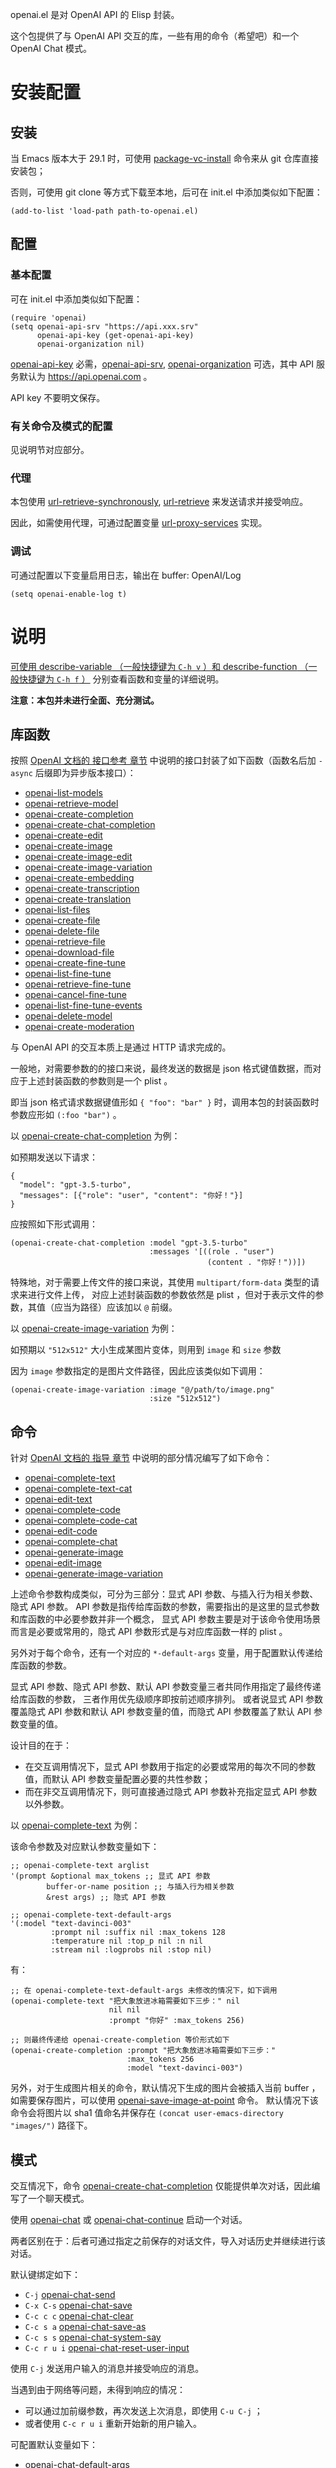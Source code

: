 openai.el 是对 OpenAI API 的 Elisp 封装。

这个包提供了与 OpenAI API 交互的库，一些有用的命令（希望吧）和一个 OpenAI Chat 模式。

* 安装配置
** 安装
当 Emacs 版本大于 29.1 时，可使用 [[help:package-vc-install][package-vc-install]] 命令来从 git 仓库直接安装包；

否则，可使用 git clone 等方式下载至本地，后可在 init.el 中添加类似如下配置：

#+BEGIN_SRC elisp
  (add-to-list 'load-path path-to-openai.el)
#+END_SRC

** 配置
*** 基本配置
可在 init.el 中添加类似如下配置：

#+BEGIN_SRC elisp
  (require 'openai)
  (setq openai-api-srv "https://api.xxx.srv"
        openai-api-key (get-openai-api-key)
        openai-organization nil)
#+END_SRC

[[help:openai-api-key][openai-api-key]] 必需，[[help:openai-api-srv][openai-api-srv]], [[help:openai-organization][openai-organization]] 可选，其中 API 服务默认为 [[https://api.openai.com]] 。

API key 不要明文保存。

*** 有关命令及模式的配置
见说明节对应部分。

*** 代理
本包使用 [[help:url-retrieve-synchronously][url-retrieve-synchronously]], [[help:url-retrieve][url-retrieve]] 来发送请求并接受响应。

因此，如需使用代理，可通过配置变量 [[help:url-proxy-services][url-proxy-services]] 实现。

*** 调试
可通过配置以下变量启用日志，输出在 buffer: OpenAI/Log

#+BEGIN_SRC elisp
  (setq openai-enable-log t)
#+END_SRC


* 说明
_可使用 [[help:describe-variable][describe-variable]] （一般快捷键为 =C-h v= ）和 [[help:describe-function][describe-function]] （一般快捷键为 =C-h f= ）_
分别查看函数和变量的详细说明。

*注意：本包并未进行全面、充分测试。*

** 库函数
按照 [[https://platform.openai.com/docs/api-reference/][OpenAI 文档的 接口参考 章节]] 中说明的接口封装了如下函数（函数名后加 =-async= 后缀即为异步版本接口）：

- [[help:openai-list-models][openai-list-models]]
- [[help:openai-retrieve-model][openai-retrieve-model]]
- [[help:openai-create-completion][openai-create-completion]]
- [[help:openai-create-chat-completion][openai-create-chat-completion]]
- [[help:openai-create-edit][openai-create-edit]]
- [[help:openai-create-image][openai-create-image]]
- [[help:openai-create-image-edit][openai-create-image-edit]]
- [[help:openai-create-image-variation][openai-create-image-variation]]
- [[help:openai-create-embedding][openai-create-embedding]]
- [[help:openai-create-transcription][openai-create-transcription]]
- [[help:openai-create-translation][openai-create-translation]]
- [[help:openai-list-files][openai-list-files]]
- [[help:openai-create-file][openai-create-file]]
- [[help:openai-delete-file][openai-delete-file]]
- [[help:openai-retrieve-file][openai-retrieve-file]]
- [[help:openai-download-file][openai-download-file]]
- [[help:openai-create-fine-tune][openai-create-fine-tune]]
- [[help:openai-list-fine-tunes][openai-list-fine-tune]]
- [[help:openai-retrieve-fine-tune][openai-retrieve-fine-tune]]
- [[help:openai-cancel-fine-tune][openai-cancel-fine-tune]]
- [[help:openai-list-fine-tune-events][openai-list-fine-tune-events]]
- [[help:openai-delete-model][openai-delete-model]]
- [[help:openai-create-moderation][openai-create-moderation]]

与 OpenAI API 的交互本质上是通过 HTTP 请求完成的。

一般地，对需要参数的的接口来说，最终发送的数据是 json 格式键值数据，而对应于上述封装函数的参数则是一个 plist 。

即当 json 格式请求数据键值形如 ={ "foo": "bar" }= 时，调用本包的封装函数时参数应形如 =(:foo "bar")= 。

以 [[help:openai-create-chat-completion][openai-create-chat-completion]] 为例：

如预期发送以下请求：
#+BEGIN_EXAMPLE
{
  "model": "gpt-3.5-turbo",
  "messages": [{"role": "user", "content": "你好！"}]
}
#+END_EXAMPLE

应按照如下形式调用：
#+BEGIN_SRC elisp
  (openai-create-chat-completion :model "gpt-3.5-turbo"
                                 :messages '[((role . "user")
                                              (content . "你好！"))])
#+END_SRC


特殊地，对于需要上传文件的接口来说，其使用 =multipart/form-data= 类型的请求来进行文件上传，
对应上述封装函数的参数依然是 plist ，但对于表示文件的参数，其值（应当为路径）应该加以 =@= 前缀。

以 [[help:openai-create-image-variation][openai-create-image-variation]] 为例：

如预期以 ="512x512"= 大小生成某图片变体，则用到 =image= 和 =size= 参数

因为 =image= 参数指定的是图片文件路径，因此应该类似如下调用：
#+BEGIN_SRC elisp
  (openai-create-image-variation :image "@/path/to/image.png"
                                 :size "512x512")
#+END_SRC

** 命令
针对 [[https://platform.openai.com/docs/guides/][OpenAI 文档的 指导 章节]] 中说明的部分情况编写了如下命令：

- [[help:openai-complete-text][openai-complete-text]]
- [[help:openai-complete-text-cat][openai-complete-text-cat]]
- [[help:openai-edit-text][openai-edit-text]]
- [[help:openai-complete-code][openai-complete-code]]
- [[help:openai-complete-code-cat][openai-complete-code-cat]]
- [[help:openai-edit-code][openai-edit-code]]
- [[help:openai-complete-chat][openai-complete-chat]]
- [[help:openai-generate-image][openai-generate-image]]
- [[help:openai-edit-image][openai-edit-image]]
- [[help:openai-generate-image-variation][openai-generate-image-variation]]

上述命令参数构成类似，可分为三部分：显式 API 参数、与插入行为相关参数、隐式 API 参数。
API 参数是指传给库函数的参数，需要指出的是这里的显式参数和库函数的中必要参数并非一个概念，
显式 API 参数主要是对于该命令使用场景而言是必要或常用的，隐式 API 参数形式是与对应库函数一样的 plist 。

另外对于每个命令，还有一个对应的 =*-default-args= 变量，用于配置默认传递给库函数的参数。

显式 API 参数、隐式 API 参数、默认 API 参数变量三者共同作用指定了最终传递给库函数的参数，
三者作用优先级顺序即按前述顺序排列。
或者说显式 API 参数覆盖隐式 API 参数和默认 API 参数变量的值，而隐式 API 参数覆盖了默认 API 参数变量的值。

设计目的在于：
+ 在交互调用情况下，显式 API 参数用于指定的必要或常用的每次不同的参数值，而默认 API 参数变量配置必要的共性参数；
+ 而在非交互调用情况下，则可直接通过隐式 API 参数补充指定显式 API 参数以外参数。

以  [[help:openai-complete-text][openai-complete-text]] 为例：

该命令参数及对应默认参数变量如下：
#+BEGIN_SRC elisp
  ;; openai-complete-text arglist
  '(prompt &optional max_tokens ;; 显式 API 参数
          buffer-or-name position ;; 与插入行为相关参数
          &rest args) ;; 隐式 API 参数

  ;; openai-complete-text-default-args
  '(:model "text-davinci-003"
           :prompt nil :suffix nil :max_tokens 128
           :temperature nil :top_p nil :n nil
           :stream nil :logprobs nil :stop nil)
#+END_SRC

有：
#+BEGIN_SRC elisp
  ;; 在 openai-complete-text-default-args 未修改的情况下，如下调用
  (openai-complete-text "把大象放进冰箱需要如下三步：" nil
                        nil nil
                        :prompt "你好" :max_tokens 256)

  ;; 则最终传递给 openai-create-completion 等价形式如下
  (openai-create-completion :prompt "把大象放进冰箱需要如下三步："
                            :max_tokens 256
                            :model "text-davinci-003")
#+END_SRC


另外，对于生成图片相关的命令，默认情况下生成的图片会被插入当前 buffer ，
如需要保存图片，可以使用 [[help:openai-save-image-at-point][openai-save-image-at-point]] 命令。
默认情况下该命令会将图片以 sha1 值命名并保存在 ~(concat user-emacs-directory "images/")~ 路径下。


** 模式
交互情况下，命令 [[help:openai-create-chat-completion][openai-create-chat-completion]] 仅能提供单次对话，因此编写了一个聊天模式。

使用 [[help:openai-chat][openai-chat]] 或 [[help:openai-chat-continue][openai-chat-continue]] 启动一个对话。

两者区别在于：后者可通过指定之前保存的对话文件，导入对话历史并继续进行该对话。

默认键绑定如下：

- =C-j=		[[help:openai-chat-send][openai-chat-send]]
- =C-x C-s=	[[help:openai-chat-save][openai-chat-save]]
- =C-c c c=	[[help:openai-chat-clear][openai-chat-clear]]
- =C-c s a=	[[help:openai-chat-save-as][openai-chat-save-as]]
- =C-c s s=	[[help:openai-chat-system-say][openai-chat-system-say]]
- =C-c r u i=	[[help:openai-chat-reset-user-input][openai-chat-reset-user-input]]

使用 =C-j= 发送用户输入的消息并接受响应的消息。

当遇到由于网络等问题，未得到响应的情况：
+ 可以通过加前缀参数，再次发送上次消息，即使用 =C-u C-j= ；
+ 或者使用 =C-c r u i= 重新开始新的用户输入。

可配置默认变量如下：

- [[help:openai-chat-default-args][openai-chat-default-args]]
- [[help:openai-chat-initial-system-content][openai-chat-initial-system-content]]
- [[help:openai-chat-user-input-prompt][openai-chat-user-input-prompt]]
- [[help:openai-chat-assistant-output-prompt][openai-chat-assistant-output-prompt]]
- [[help:openai-chat-dir][openai-chat-dir]]
